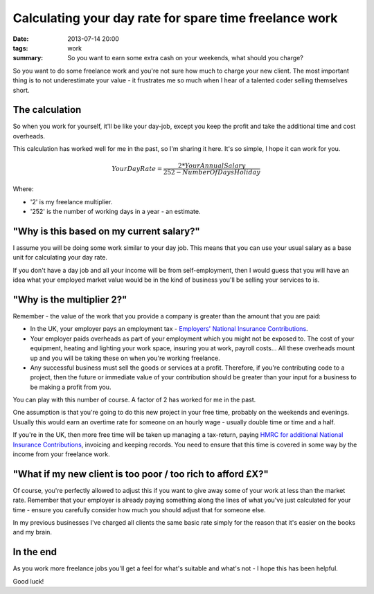 Calculating your day rate for spare time freelance work
#######################################################

:date: 2013-07-14 20:00
:tags: work
:summary: So you want to earn some extra cash on your weekends, what should you charge?

So you want to do some freelance work and you're not sure how much to charge
your new client. The most important thing is to not underestimate your value -
it frustrates me so much when I hear of a talented coder selling themselves
short.

The calculation
---------------

So when you work for yourself, it'll be like your day-job, except you keep the
profit and take the additional time and cost overheads.

This calculation has worked well for me in the past, so I'm sharing it here.
It's so simple, I hope it can work for you.


.. raw:: html

    <script type="text/javascript" src="http://cdn.mathjax.org/mathjax/latest/MathJax.js?config=TeX-AMS_HTML"></script>


.. math::

    Your Day Rate = \frac {2*Your Annual Salary} {252 - Number Of Days Holiday}


Where:

* '2' is my freelance multiplier.
* '252' is the number of working days in a year - an estimate.


"Why is this based on my current salary?"
-----------------------------------------

I assume you will be doing some work similar to your day job. This means that
you can use your usual salary as a base unit for calculating your day rate.

If you don't have a day job and all your income will be from self-employment,
then I would guess that you will have an idea what your employed market value
would be in the kind of business you'll be selling your services to is.


"Why is the multiplier 2?"
--------------------------

Remember - the value of the work that you provide a company is greater than the
amount that you are paid:

* In the UK, your employer pays an employment tax - `Employers' National
  Insurance Contributions
  <http://www.hmrc.gov.uk/payerti/getting-started/ni-basics.htm#2>`_.

* Your employer paids overheads as part of your employment which you might not
  be exposed to. The cost of your equipment, heating and lighting your work
  space, insuring you at work, payroll costs... All these overheads mount up
  and you will be taking these on when you're working freelance.

* Any successful business must sell the goods or services at a profit.
  Therefore, if you're contributing code to a project, then the future or
  immediate value of your contribution should be greater than your input for a
  business to be making a profit from you.

You can play with this number of course. A factor of 2 has worked for me in the
past.

One assumption is that you're going to do this new project in your free time,
probably on the weekends and evenings. Usually this would earn an overtime rate
for someone on an hourly wage - usually double time or time and a half.

If you're in the UK, then more free time will be taken up managing a
tax-return, paying `HMRC for additional National Insurance Contributions
<http://www.hmrc.gov.uk/working/intro/selfemployed.htm>`_, invoicing and
keeping records. You need to ensure that this time is covered in some way by
the income from your freelance work.


"What if my new client is too poor / too rich to afford £X?"
------------------------------------------------------------

Of course, you're perfectly allowed to adjust this if you want to give away
some of your work at less than the market rate. Remember that your employer is
already paying something along the lines of what you've just calculated for
your time - ensure you carefully consider how much you should adjust that for
someone else.

In my previous businesses I've charged all clients the same basic rate simply
for the reason that it's easier on the books and my brain.


In the end
----------

As you work more freelance jobs you'll get a feel for what's suitable and
what's not - I hope this has been helpful.

Good luck!
